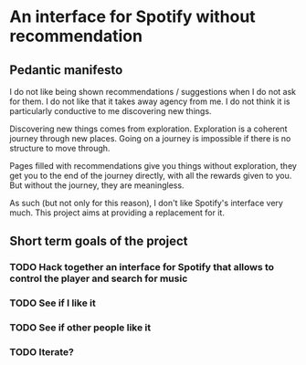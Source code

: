 * An interface for Spotify without recommendation
** Pedantic manifesto
I do not like being shown recommendations / suggestions when I do not
ask for them. I do not like that it takes away agency from me. I do
not think it is particularly conductive to me discovering new things.

Discovering new things comes from exploration. Exploration is a
coherent journey through new places. Going on a journey is impossible
if there is no structure to move through.

Pages filled with recommendations give you things without exploration,
they get you to the end of the journey directly, with all the rewards
given to you. But without the journey, they are meaningless.

As such (but not only for this reason), I don't like Spotify's
interface very much. This project aims at providing a replacement for
it.

** Short term goals of the project
*** TODO Hack together an interface for Spotify that allows to control the player and search for music
DEADLINE: <2021-10-03 zo>
:PROPERTIES:
:Effort:   1d
:END:
*** TODO See if I like it
DEADLINE: <2021-12-03 vr>
*** TODO See if other people like it
DEADLINE: <2021-12-03 vr>
*** TODO Iterate?


